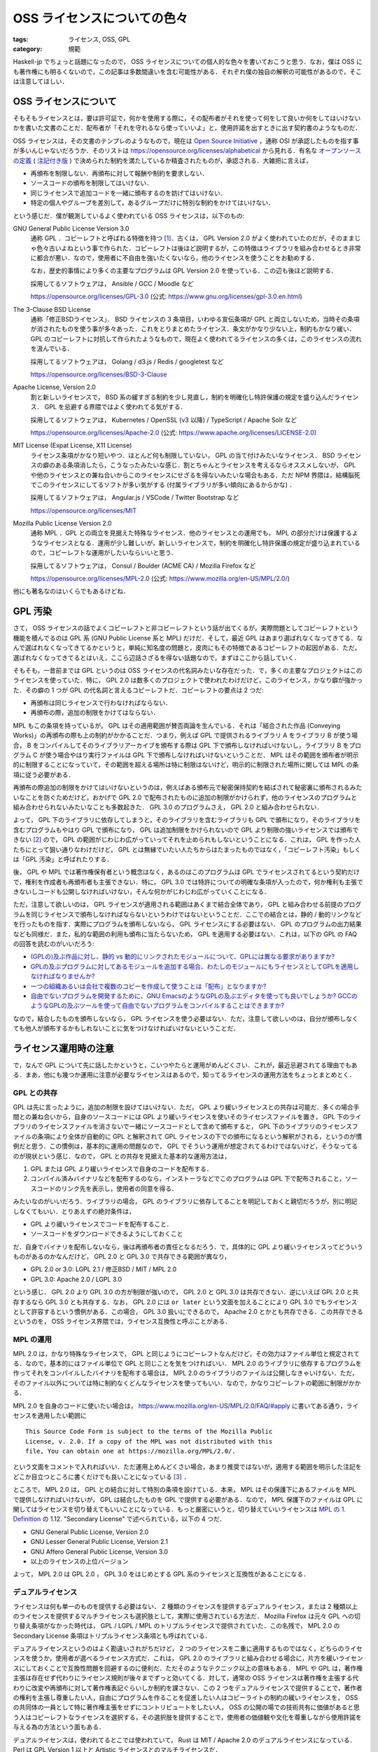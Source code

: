 OSS ライセンスについての色々
============================

:tags: ライセンス, OSS, GPL
:category: 規範

Haskell-jp でちょっと話題になったので， OSS ライセンスについての個人的な色々を書いておこうと思う．なお，僕は OSS にも著作権にも明るくないので，この記事は多数間違いを含む可能性がある．それぞれ僕の独自の解釈の可能性があるので，そこは注意してほしい．

OSS ライセンスについて
----------------------

そもそもライセンスとは，要は許可証で，何かを使用する際に，その配布者がそれを使って何をして良いか何をしてはいけないかを書いた文書のことだ．配布者が「それを守れるなら使っていいよ」と，使用許諾を出すときに出す契約書のようなものだ．

OSS ライセンスは，その文書のテンプレのようなもので，現在は `Open Source Initiative <https://opensource.org/>`_ ，通称 OSI が承認したものを指す事が多いんじゃないだろうか．そのリストは https://opensource.org/licenses/alphabetical から見れる．有名な `オープンソースの定義 <https://opensource.org/osd>`_  ( `注記付き版 <https://opensource.org/osd-annotated>`_ ) で決められた制約を満たしているか精査されたものが，承認される．大雑把に言えば，

* 再頒布を制限しない．再頒布に対して報酬や制約を要求しない．
* ソースコードの頒布を制限してはいけない．
* 同じライセンスで追加コードを一緒に頒布するのを妨げてはいけない．
* 特定の個人やグループを差別して，あるグループだけに特別な制約をかけてはいけない．

という感じだ．僕が観測しているよく使われている OSS ライセンスは，以下のもの:

GNU General Public License Version 3.0
  通称 GPL ．コピーレフトと呼ばれる特徴を持つ [#copyleft-is-minor]_．古くは， GPL Version 2.0 がよく使われていたのだが，そのままじゃ色々古いよねという事で作られた．コピーレフトは後ほど説明するが，この特徴はライブラリを組み合わせるとき非常に都合が悪い．なので，使用者に不自由を強いたくないなら，他のライセンスを使うことをお勧めする．

  なお，歴史的事情により多くの主要なプログラムは GPL Version 2.0 を使っている．この辺も後ほど説明する．

  採用してるソフトウェアは， Ansible / GCC / Moodle など

  https://opensource.org/licenses/GPL-3.0 (公式: https://www.gnu.org/licenses/gpl-3.0.en.html)

The 3-Clause BSD License
  通称「修正BSDライセンス」． BSD ライセンスの 3 条項目，いわゆる宣伝条項が GPL と両立しないため，当時その条項が消されたものを使う事が多々あった．これをとりまとめたライセンス．条文がかなり少ない上，制約もかなり緩い． GPL のコピーレフトに対抗して作られたようなもので，現在よく使われてるライセンスの多くは，このライセンスの流れを汲んでいる．

  採用してるソフトウェアは， Golang / d3.js / Redis / googletest など

  https://opensource.org/licenses/BSD-3-Clause

Apache License, Version 2.0
  割と新しいライセンスで， BSD 系の緩すぎる制約を少し見直し，制約を明確化し特許保護の規定を盛り込んだライセンス． GPL を忌避する界隈ではよく使われてる気がする．

  採用してるソフトウェアは， Kubernetes / OpenSSL (v3 以降) / TypeScript / Apache Solr など

  https://opensource.org/licenses/Apache-2.0 (公式: https://www.apache.org/licenses/LICENSE-2.0)

MIT License (Expat License, X11 License)
  ライセンス条項がかなり短いやつ．ほとんど何も制限していない， GPL の当て付けみたいなライセンス． BSD ライセンスの癖のある条項消したら，こうなったみたいな感じ．割とちゃんとライセンスを考えるならオススメしないが， GPL や他のライセンスとの兼ね合いからこのライセンスにせざるを得ないみたいな場合もある．ただ NPM 界隈は，結構脳死でこのライセンスにしてるソフトが多い気がする (付属ライブラリが多い傾向にあるからかな) ．

  採用してるソフトウェアは， Angular.js / VSCode / Twitter Bootstrap など

  https://opensource.org/licenses/MIT

Mozilla Public License Version 2.0
  通称 MPL ．GPL との両立を見据えた特殊なライセンス．他のライセンスとの運用でも， MPL の部分だけは保護するようなライセンスとなる．運用が少し難しいが，新しいライセンスで，制約を明確化し特許保護の規定が盛り込まれているので，コピーレフトな運用がしたいならいいと思う．

  採用してるソフトウェアは， Consul / Boulder (ACME CA) / Mozilla Firefox など

  https://opensource.org/licenses/MPL-2.0 (公式: https://www.mozilla.org/en-US/MPL/2.0/)

他にも著名なのはいくらでもあるけどね．

GPL 汚染
--------

さて， OSS ライセンスの話でよくコピーレフトと非コピーレフトという話が出てくるが，実際問題としてコピーレフトという機能を積んでるのは GPL 系 (GNU Public License 系と MPL) だけだ．そして，最近 GPL はあまり選ばれなくなってきてる．なんで選ばれなくなってきてるかというと，単純に知名度の問題と，皮肉にもその特徴であるコピーレフトの起因がある．ただ，選ばれなくなってきてるとはいえ，ここら辺話さざるを得ない話題なので，まずはここから話していく．

そもそも，一昔前までは GPL というのは OSS ライセンスの代名詞みたいな存在だった．で，多くの主要なプロジェクトはこのライセンスを使っていた．特に， GPL 2.0 は数多くのプロジェクトで使われたわけだけど，このライセンス，かなり癖が強かった．その癖の 1 つが GPL の代名詞と言えるコピーレフトだ．コピーレフトの要点は 2 つだ:

* 再頒布は同じライセンスで行わなければならない．
* 再頒布の際，追加の制限をかけてはならない．

MPL もこの条項を持っているが， GPL はその適用範囲が賛否両論を生んでいる．それは「結合された作品 (Conveying Works)」の再頒布の際も上の制約がかかることだ．つまり，例えば GPL で提供されるライブラリ A をライブラリ B が使う場合， B をコンパイルしてそのライブラリアーカイブを頒布する際は GPL 下で頒布しなければいけないし，ライブラリ B をプログラム C が使う場合やはり実行ファイルは GPL 下で頒布しなければいけないということだ． MPL はその範囲を頒布者が明示的に制限することになっていて，その範囲を超える場所は特に制限はないけど，明示的に制限された場所に関しては MPL の条項に従う必要がある．

再頒布の際追加の制限をかけてはいけないというのは，例えばある頒布元で秘密保持契約を結ばされて秘密裏に頒布されるみたいなことを防ぐためだけど，おかげで GPL 2.0 で配布されたものに追加の制限がかけられず，他のライセンスのプログラムと組み合わせられないみたいなことも多数起きた． GPL 3.0 のプログラムさえ， GPL 2.0 と組み合わせられない．

よって， GPL 下のライブラリに依存してしまうと，そのライブラリを含むライブラリも GPL で頒布になり，そのライブラリを含むプログラムもやはり GPL で頒布になり， GPL は追加制限をかけられないので GPL より制限の強いライセンスでは頒布できない [#image-copyleft]_ ので， GPL の範囲がじわじわ広がっていってそれを止められもしないということになる．これは， GPL を作った人たちにとって狙い通りなわけだけど， GPL とは無縁でいたい人たちからはたまったものではなく，「コピーレフト汚染」もしくは「GPL 汚染」と呼ばれたりする．

後， GPL や MPL では著作権保有者という概念はなく，あるのはこのプログラムは GPL でライセンスされてるという契約だけで，権利を作成者も再頒布者も主張できない．特に， GPL 3.0 では特許についての明確な条項が入ったので，何か権利も主張できないしコードも公開しなければいけない，そんな何かがじわじわ広がっていくことになる．

ただ，注意して欲しいのは， GPL ライセンスが適用される範囲はあくまで結合全体であり， GPL と組み合わせる前提のプログラムを同じライセンスで頒布しなければならないというわけではないということだ．ここでの結合とは，静的 / 動的リンクなどを行ったものを指す．実際にプログラムを頒布しないなら， GPL ライセンスにする必要はない． GPL のプログラムの出力結果なども同様だ．また，私的な範囲の利用も頒布に当たらないため， GPL を適用する必要はない．これは，以下の GPL の FAQ の回答を読むのがいいだろう:

* `(GPLの)及ぶ作品に対し、静的 vs 動的にリンクされたモジュールについて、GPLには異なる要求がありますか?  <https://www.gnu.org/licenses/gpl-faq.html#GPLStaticVsDynamic>`_
* `GPLの及ぶプログラムに対してあるモジュールを追加する場合、わたしのモジュールにもライセンスとしてGPLを適用しなければなりませんか?  <https://www.gnu.org/licenses/gpl-faq.html#GPLModuleLicense>`_
* `一つの組織あるいは会社で複数のコピーを作成して使うことは「配布」となりますか? <https://www.gnu.org/licenses/gpl-faq.html#InternalDistribution>`_
* `自由でないプログラムを開発するために、GNU EmacsのようなGPLの及ぶエディタを使っても良いでしょうか? GCCのようなGPLの及ぶツールを使って自由でないプログラムをコンパイルすることはできますか? <https://www.gnu.org/licenses/gpl-faq.html#CanIUseGPLToolsForNF>`_

なので，結合したものを頒布しないなら， GPL ライセンスを使う必要はない．ただ，注意して欲しいのは，自分が頒布しなくても他人が頒布するかもしれないことに気をつけなければいけないということだ．

ライセンス運用時の注意
----------------------

で，なんで GPL について先に話したかというと，こいつやたらと運用がめんどくさい．これが，最近忌避されてる理由でもある．まあ，他にも幾つか運用に注意が必要なライセンスはあるので，知ってるライセンスの運用方法をちょっとまとめとく．

GPL との共存
::::::::::::

GPL は先に言ったように，追加の制限を設けてはいけない．ただ， GPL より緩いライセンスとの共存は可能だ．多くの場合手間との兼ね合いから，自身のソースコードには GPL より緩いライセンスを使いそのライセンスファイルを置き， GPL 下のライブラリのライセンスファイルを消さないで一緒にソースコードとして含めて頒布すると， GPL 下のライブラリのライセンスファイルの条項により全体が自動的に GPL と解釈されて GPL ライセンスの下での頒布になるという解釈がされる，というのが慣例だと思う．この慣例は，基本的に運用の問題なので， GPL でそういう運用が想定されてるわけではないけど，そうなってるのが現状という感じ．なので， GPL との共存を見据えた基本的な運用方法は，

1. GPL または GPL より緩いライセンスで自身のコードを配布する．
2. コンパイル済みバイナリなどを配布するのなら，インストーラなどでこのプログラムは GPL 下で配布されること，ソースコードのリンク先を表示し，使用者の同意を得る．

みたいなのがいいだろう．ライブラリの場合， GPL のライブラリに依存してることを明記しておくと親切だろうが，別に明記しなくてもいい．とりあえずの絶対条件は，

* GPL より緩いライセンスでコードを配布すること．
* ソースコードをダウンロードできるようにしておくこと

だ．自身でバイナリを配布しないなら，後は再頒布者の責任となるだろう．で，具体的に GPL より緩いライセンスってどういうものがあるのかなんだけど， GPL 2.0 と GPL 3.0 で共存できる範囲が異なり，

* GPL 2.0 or 3.0: LGPL 2.1 / 修正BSD / MIT / MPL 2.0
* GPL 3.0: Apache 2.0 / LGPL 3.0

という感じ． GPL 2.0 より GPL 3.0 の方が制限が強いので， GPL 2.0 と GPL 3.0 は共存できない．逆にいえば GPL 2.0 と共存するなら GPL 3.0 とも共存する．なお， GPL 2.0 には ``or later`` という文面を加えることにより GPL 3.0 でもライセンスとして許容するという慣例がある．この場合， GPL 3.0 扱いにできるので， Apache 2.0 とかとも共存できる．この共存できるというのを， OSS ライセンス界隈では，ライセンス互換性と呼ぶことがある．

MPL の運用
::::::::::

MPL 2.0 は，かなり特殊なライセンスで， GPL と同じようにコピーレフトなんだけど，その効力はファイル単位と規定されてる．なので，基本的にはファイル単位で GPL と同じことを気をつければいい． MPL 2.0 のライブラリに依存するプログラムを作ってそれをコンパイルしたバイナリを配布する場合は， MPL 2.0 のライブラリのファイルは公開しなきゃいけない．ただ，そのファイル以外については特に制約なくどんなライセンスを使ってもいい．なので，かなりコピーレフトの範囲に制限がかかる．

MPL 2.0 を自身のコードに使いたい場合は， https://www.mozilla.org/en-US/MPL/2.0/FAQ/#apply に書いてある通り，ライセンスを適用したい範囲に ::

  This Source Code Form is subject to the terms of the Mozilla Public
  License, v. 2.0. If a copy of the MPL was not distributed with this
  file, You can obtain one at https://mozilla.org/MPL/2.0/.

という文面をコメントで入れればいい．ただ運用上めんどくさい場合，あまり推奨ではないが，適用する範囲を明示した注記をどこか目立つところに書くだけでも良いことになっている [#mpl-notice-exception]_ ．

ところで， MPL 2.0 は， GPL との結合に対して特別の条項を設けている．本来， MPL はその保護下にあるファイルを MPL で提供しなければいけないが， GPL は結合したものを GPL で提供する必要がある．なので， MPL 保護下のファイルは GPL に関してはライセンスを切り替えてもいいことになっている．もっと厳密にいうと，切り替えていいライセンスは `MPL の 1. Definition <https://www.mozilla.org/en-US/MPL/2.0/#definitions>`_ の 1.12. "Secondary License" で述べられている，以下の 4 つだ．

* GNU General Public License, Version 2.0
* GNU Lesser General Public License, Version 2.1
* GNU Affero General Public License, Version 3.0
* 以上のライセンスの上位バージョン

よって， MPL 2.0 は GPL 2.0 ， GPL 3.0 をはじめとする GPL 系のライセンスと互換性があることになる．

デュアルライセンス
::::::::::::::::::

ライセンスは何も単一のものを提供する必要はない． 2 種類のライセンスを提供するデュアルライセンス，または 2 種類以上のライセンスを提供するマルチライセンスも選択肢として，実際に使用されている方法だ． Mozilla Firefox は元々 GPL への切り替え条項がなかった時代は， GPL / LGPL / MPL のトリプルライセンスで提供されていた．この名残で， MPL 2.0 の Secondary License 条項はトリプルライセンス条項とも呼ばれている．

デュアルライセンスというのはよく勘違いされがちだけど， 2 つのライセンスを二重に適用するものではなく，どちらのライセンスを使うか，使用者が選べるライセンス方式だ．これは， GPL 2.0 のライブラリと組み合わせる場合に，片方を緩いライセンスにしておくことで互換性問題を回避するのに便利だ．ただそのようなテクニック以上の意味もある． MPL や GPL は，著作権主張は存在せず代わりにライセンス規則が後々までずっと効いてくる．対して，通常の OSS ライセンスは著作権を主張する代わりに改変や再頒布に対して著作権表記ぐらいしか制約を課さない．この 2 つをデュアルライセンスで提供することで，著作者の権利を主張し尊重したい人，自由にプログラムを作ることを促進したい人はコピーライトの制約の緩いライセンスを， OSS の共同体の一員として特に著作権主張をせずにコントリビュートをしたい人， OSS の公開の場での技術共有に価値があると思う人はコピーレフトなライセンスを選択する，その選択肢を提供することで，使用者の価値観や文化を尊重しながら使用許諾を与える為の方法という面もある．

デュアルライセンスは，使われてるとこでは使われていて， Rust は MIT / Apache 2.0 のデュアルライセンスになっている． Perl は GPL Version 1 以上と Artistic ライセンスとのマルチライセンスだ．

ライセンスの変更
::::::::::::::::

ライセンスは，著作者から使用者への使用許諾だと冒頭で言った．でも， OSS では著作者というのは一定に定まらない場合が多い．パッチの提供があった場合，その人も著作者の一人になる． Apache 2.0 では，コントリビューションに対しての権利が明確に書かれており，そのライセンスで書かれている著作権表記者に権利が移譲されることになるが，それでも著作者の一人であることには変わりない．そう考えた時に，ライセンスというのは，著作権表記者が代表者となり，コントリビュータに「この使用許諾を満たす人があなたの著作物を使いますよ，いいですか？」という条件で契約を結び，使用者に「この使用許諾を満たすなら，使用していいですよ」という条件で契約を結ぶ， 2 者の契約者がいることになる．ライセンスの変更は，この 2 者どちらに対してもの契約条件の変更になる．

契約条件の変更というのは結構大きいことだと思う．なので，ライセンスを変更する際は 2 者に良く説明することが大事だ．特にコントリビュータは，自分の著作物がコントリビュート当時のライセンスで提供されるという契約で，代表者に預けている．なので，今までのコントリビュータと良く話し合って決めるというのが通例だと思う． OpenSSL は 3.0 にするタイミングで， Apache 2.0 にライセンスを変更してるけど，この際は過去のコントリビュータと連絡を取り，連絡が取れなかったコントリビュータの書いた部分は書き直しを行なっている [#openssl-is-relicensing]_．これは，ここまでするのかと驚く人もいると思うけど，個人的にはコントリビュータの作品を尊重し，契約を履行する最良の手段だと思う．

その上でライセンス変更をする際は，ライセンスを変更した理由と差分をどっかにまとめておき， README に一定期間注意書きを追加するのがいいと思う．ただ，ライセンスというのは著作者が出す使用許諾なのだから，契約条件の変更自体は良くあることだし，変えたい理由があるならいつだって変えてもいいと思う．もちろん，その変更は今までのバージョンには適用しないのが通例で，メジャーバージョンの変更ぐらいは良くやられる．大事なことは，契約条件の変更があったことを今までの契約者に伝え，互いに了解することだと思う．

個人的な運用法
--------------

で，以上のことを踏まえて個人的なライセンス運用の際のお気持ちと，最近の運用の仕方を書いておく．

よくライセンス界隈で思うこと
::::::::::::::::::::::::::::

OSS ライセンスでは格式張ったテンプレが横行してるせいで，文面の細部に注意がいきがちなんだけど，本来契約が主で，ライセンスというのは契約において単なる書面の一つにすぎない．よく， OSS ライセンスに対して解釈の議論が起きることがあるけれど，本来契約者の解釈こそが最も大事で，その解釈で契約を取り交わしたのに第三者が契約内容にとやかく言うのはどうなんだろうと思う．出回っているテンプレは，良く契約上取り交す条件があって，互いに信頼しているからこそ，その信頼を壊さない為書いておいた方がいいと先人たちが判断したことが，書かれてるものに過ぎなくて，このテンプレにこだわって契約を蔑ろにする行為は本末転倒だと個人的には思う．

ライセンスを自作するのは，それこそ契約の際相手の不信感を煽るという意味であまり推奨されないが，それでも自分が入れておいた方がいいと思う条件があるなら，その条件をライセンスに含めていいと思うし，その旨をしっかり契約時に説明すればいい．大事なのは，ライセンスに書かれていることではなく契約相手と自分が納得のいく形で契約を行うことだ．そんぐらいの気持ちで付き合っていくのが，いい気がする．逆に，契約というのはライセンスが全てじゃなくて信頼が全てだ．ライセンスは信頼を得るための一角であって，このライセンスの運用が信頼を裏切るものならば，そもそもライセンスを用意する意義はないと思う．そこら辺を意識して，自分なりに運用していけるなら，それがベストなんじゃないかと．

最近良く使ってる方式
::::::::::::::::::::

で，最近個人的に良く使ってる方式は，以下のやつ:

1. 通常は， MPL 2.0 / Apache 2.0 のデュアルライセンス
2. GPL への組み合わせが前提の場合， MPL 2.0 / MIT のデュアルライセンス
3. ライブラリとかではなく特に再頒布を意図していないものは， Apache 2.0 のシングルライセンス

MPL は，ライセンス表記をコメントでファイルごとに書くのが強く推奨されてるけど，運用上それだと不都合も多いし見栄えも良くない．なので， MPL 2.0 / Apache 2.0 の構成にする際は，以下の文面を ``NOTICE.md`` って名前で加えることにしている::

  # Notice

  You must read this notice before distributing any copies of files
  of this project or module.

  ## License

  This project or module is dual-licensed under the Mozilla Public
  License 2.0 (at http://mozilla.org/MPL/2.0/) and the Apache License
  2.0 (at https://www.apache.org/licenses/LICENSE-2.0). You can choose
  which one to use.

  ### The Mozilla Public License Notice

  This Source Code Form is subject to the terms of the Mozilla Public
  License, v. 2.0. If a copy of the MPL was not distributed with this
  file, You can obtain one at http://mozilla.org/MPL/2.0/.

  By definition 1.4 of the Mozilla Public License 2.0, the above notice
  means all of files of this project or module are included in
  "Covered Software".  If anyone distributes just a copy of a file of
  this project or module by the Mozilla Public License 2.0, he or she
  may add this notice by any reasonable method (e.g. as a comment)
  instead of attached this document.

で， MPL 2.0 の文面を ``LICENSE.MPL-2.0`` ， Apache 2.0 の文面に著作権保持者の名前を入れたものを ``LICENSE.Apache-2.0`` ， SPDX 表記でデュアルライセンスを表す ``Apache-2.0 OR MPL-2.0`` と書かれたものを ``LICENSE.txt`` という名前で置いて， README に NOTICE を読んでと書く感じ．

NOTICE の後半部分に書いてあるのは，「上に書いてあることは，うちのプロジェクトのファイルは MPL 2.0 での "Covered Software" であることを意味しますよ．もし，うちのファイルを一部抜き出して MPL 2.0 ライセンスの下で配布したい場合，上の注記を何らかの形で含めてくださいね」って感じ．

まとめ
------

ライセンスについて，自分が持ってる知識と個人的な解釈，運用方法を書いた．

専門家じゃないので，全然偉そうなことは言えないんだけど， OSS ライセンスのそもそもの意義に立ち返って運用していくのは，大事な気がする．そこら辺，なんかいい感じにやっていきたい．

後，読み直してみて思ったけど，この記事かなり GPL へのネガキャンがひどいので，そこら辺は注意してくれ (これをまとめで書くあたり，確信犯な感じがある) ．

.. [#copyleft-is-minor] よくこの特徴で OSS ライセンスを 2 分している人を見かけるのだが，コピーレフトなんて GPL 系のライセンスぐらいしか設けてないやろ...
.. [#image-copyleft] イメージとしては，最大値と最小値が共に GPL になる．元々， GPL より小さいものを GPL と組み合わせると GPL になり，それより大きくもできない感じ．
.. [#mpl-notice-exception] MPL 2.0 の Exhibit A にその旨が書いてある．
.. [#openssl-is-relicensing] https://www.openssl.org/blog/blog/2017/03/22/license/
